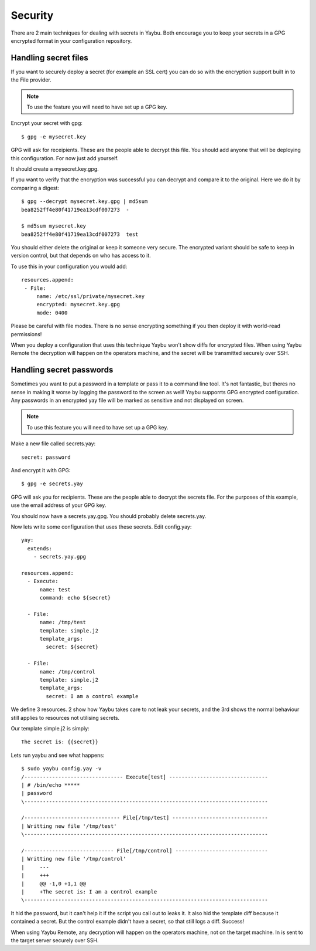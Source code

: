 ========
Security
========

There are 2 main techniques for dealing with secrets in Yaybu. Both
encourage you to keep your secrets in a GPG encrypted format in
your configuration repository.


Handling secret files
=====================

If you want to securely deploy a secret (for example an SSL cert) you
can do so with the encryption support built in to the File provider.

.. note::

   To use the feature you will need to have set up a GPG key.

Encrypt your secret with gpg::

    $ gpg -e mysecret.key

GPG will ask for receipients. These are the people able to decrypt this file.
You should add anyone that will be deploying this configuration. For now
just add yourself.

It should create a mysecret.key.gpg.

If you want to verify that the encryption was successful you can decrypt
and compare it to the original. Here we do it by comparing a digest::

    $ gpg --decrypt mysecret.key.gpg | md5sum
    bea8252ff4e80f41719ea13cdf007273  -

    $ md5sum mysecret.key
    bea8252ff4e80f41719ea13cdf007273  test

You should either delete the original or keep it someone very secure.
The encrypted variant should be safe to keep in version control, but
that depends on who has access to it.

To use this in your configuration you would add::

    resources.append:
     - File:
         name: /etc/ssl/private/mysecret.key
         encrypted: mysecret.key.gpg
         mode: 0400

Please be careful with file modes. There is no sense encrypting something
if you then deploy it with world-read permissions!

When you deploy a configuration that uses this technique Yaybu won't
show diffs for encrypted files. When using Yaybu Remote the decryption
will happen on the operators machine, and the secret will be transmitted
securely over SSH.


Handling secret passwords
=========================

Sometimes you want to put a password in a template or pass it to a command
line tool. It's not fantastic, but theres no sense in making it worse by
logging the password to the screen as well! Yaybu supporrts GPG encrypted
configuration. Any passwords in an encrypted yay file will be marked as
sensitive and not displayed on screen.

.. note::

   To use this feature you will need to have set up a GPG key.

Make a new file called secrets.yay::

    secret: password

And encrypt it with GPG::

    $ gpg -e secrets.yay

GPG will ask you for recipients. These are the people able to decrypt
the secrets file. For the purposes of this example, use the email address
of your GPG key.

You should now have a secrets.yay.gpg. You should probably delete secrets.yay.

Now lets write some configuration that uses these secrets. Edit config.yay::

    yay:
      extends:
        - secrets.yay.gpg

    resources.append:
      - Execute:
          name: test
          command: echo ${secret}

      - File:
          name: /tmp/test
          template: simple.j2
          template_args:
            secret: ${secret}

      - File:
          name: /tmp/control
          template: simple.j2
          template_args:
            secret: I am a control example

We define 3 resources. 2 show how Yaybu takes care to not leak your secrets,
and the 3rd shows the normal behaviour still applies to resources not utilising
secrets.

Our template simple.j2 is simply::

    The secret is: {{secret}}

Lets run yaybu and see what happens::

    $ sudo yaybu config.yay -v
    /-------------------------------- Execute[test] --------------------------------
    | # /bin/echo *****
    | password
    \-------------------------------------------------------------------------------

    /------------------------------- File[/tmp/test] -------------------------------
    | Writting new file '/tmp/test'
    \-------------------------------------------------------------------------------

    /----------------------------- File[/tmp/control] ------------------------------
    | Writting new file '/tmp/control'
    |     ---
    |     +++
    |     @@ -1,0 +1,1 @@
    |     +The secret is: I am a control example
    \-------------------------------------------------------------------------------

It hid the password, but it can't help it if the script you call out to leaks it. It
also hid the template diff because it contained a secret. But the control example didn't
have a secret, so that still logs a diff. Success!

When using Yaybu Remote, any decryption will happen on the operators machine, not on
the target machine. In is sent to the target server securely over SSH.

